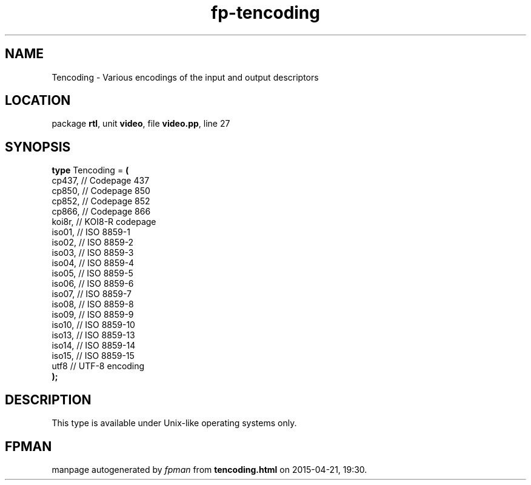 .\" file autogenerated by fpman
.TH "fp-tencoding" 3 "2014-03-14" "fpman" "Free Pascal Programmer's Manual"
.SH NAME
Tencoding - Various encodings of the input and output descriptors
.SH LOCATION
package \fBrtl\fR, unit \fBvideo\fR, file \fBvideo.pp\fR, line 27
.SH SYNOPSIS
\fBtype\fR Tencoding = \fB(\fR
  cp437, // Codepage 437
  cp850, // Codepage 850
  cp852, // Codepage 852
  cp866, // Codepage 866
  koi8r, // KOI8-R codepage
  iso01, // ISO 8859-1
  iso02, // ISO 8859-2
  iso03, // ISO 8859-3
  iso04, // ISO 8859-4
  iso05, // ISO 8859-5
  iso06, // ISO 8859-6
  iso07, // ISO 8859-7
  iso08, // ISO 8859-8
  iso09, // ISO 8859-9
  iso10, // ISO 8859-10
  iso13, // ISO 8859-13
  iso14, // ISO 8859-14
  iso15, // ISO 8859-15
  utf8   // UTF-8 encoding
.br
\fB);\fR
.SH DESCRIPTION
This type is available under Unix-like operating systems only.


.SH FPMAN
manpage autogenerated by \fIfpman\fR from \fBtencoding.html\fR on 2015-04-21, 19:30.


